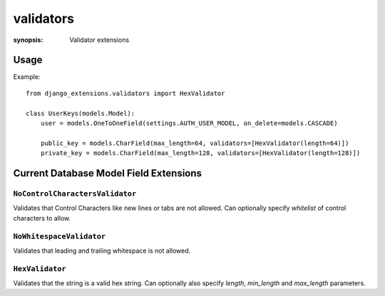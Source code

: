 validators
==========

:synopsis: Validator extensions

Usage
-----

Example::

    from django_extensions.validators import HexValidator

    class UserKeys(models.Model):
        user = models.OneToOneField(settings.AUTH_USER_MODEL, on_delete=models.CASCADE)

        public_key = models.CharField(max_length=64, validators=[HexValidator(length=64)])
        private_key = models.CharField(max_length=128, validators=[HexValidator(length=128)])


Current Database Model Field Extensions
---------------------------------------

``NoControlCharactersValidator``
~~~~~~~~~~~~~~~~~~~~~~~~~~~~~~~~
Validates that Control Characters like new lines or tabs are not allowed.
Can optionally specify `whitelist` of control characters to allow.

``NoWhitespaceValidator``
~~~~~~~~~~~~~~~~~~~~~~~~~
Validates that leading and trailing whitespace is not allowed.

``HexValidator``
~~~~~~~~~~~~~~~~
Validates that the string is a valid hex string.
Can optionally also specify `length`, `min_length` and `max_length` parameters.
